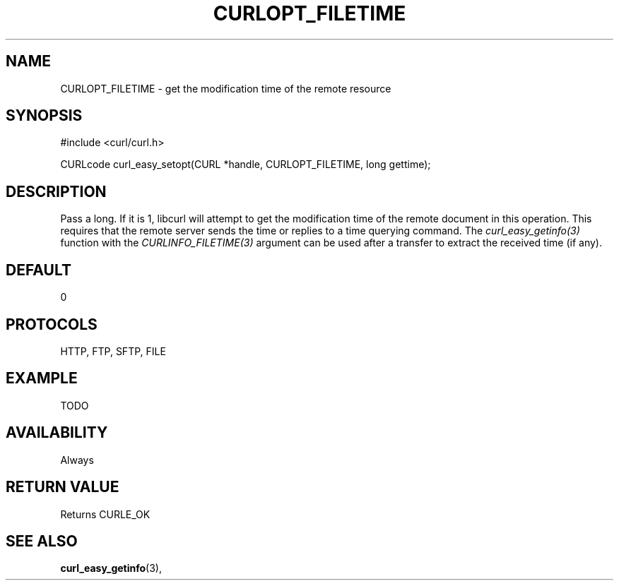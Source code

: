 .\" **************************************************************************
.\" *                                  _   _ ____  _
.\" *  Project                     ___| | | |  _ \| |
.\" *                             / __| | | | |_) | |
.\" *                            | (__| |_| |  _ <| |___
.\" *                             \___|\___/|_| \_\_____|
.\" *
.\" * Copyright (C) 1998 - 2014, Daniel Stenberg, <daniel@haxx.se>, et al.
.\" *
.\" * This software is licensed as described in the file COPYING, which
.\" * you should have received as part of this distribution. The terms
.\" * are also available at http://curl.haxx.se/docs/copyright.html.
.\" *
.\" * You may opt to use, copy, modify, merge, publish, distribute and/or sell
.\" * copies of the Software, and permit persons to whom the Software is
.\" * furnished to do so, under the terms of the COPYING file.
.\" *
.\" * This software is distributed on an "AS IS" basis, WITHOUT WARRANTY OF ANY
.\" * KIND, either express or implied.
.\" *
.\" **************************************************************************
.\"
.TH CURLOPT_FILETIME 3 "17 Jun 2014" "libcurl 7.37.0" "curl_easy_setopt options"
.SH NAME
CURLOPT_FILETIME \- get the modification time of the remote resource
.SH SYNOPSIS
#include <curl/curl.h>

CURLcode curl_easy_setopt(CURL *handle, CURLOPT_FILETIME, long gettime);
.SH DESCRIPTION
Pass a long. If it is 1, libcurl will attempt to get the modification time of
the remote document in this operation. This requires that the remote server
sends the time or replies to a time querying command. The
\fIcurl_easy_getinfo(3)\fP function with the \fICURLINFO_FILETIME(3)\fP
argument can be used after a transfer to extract the received time (if any).
.SH DEFAULT
0
.SH PROTOCOLS
HTTP, FTP, SFTP, FILE
.SH EXAMPLE
TODO
.SH AVAILABILITY
Always
.SH RETURN VALUE
Returns CURLE_OK
.SH "SEE ALSO"
.BR curl_easy_getinfo "(3), "
